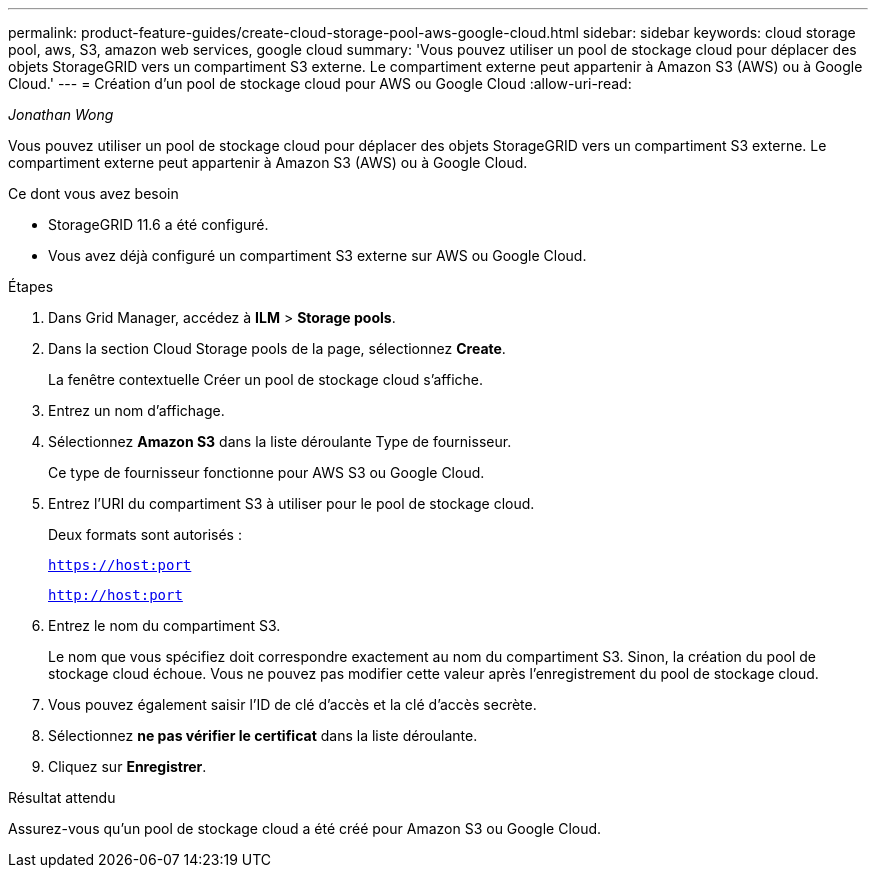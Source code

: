 ---
permalink: product-feature-guides/create-cloud-storage-pool-aws-google-cloud.html 
sidebar: sidebar 
keywords: cloud storage pool, aws, S3, amazon web services, google cloud 
summary: 'Vous pouvez utiliser un pool de stockage cloud pour déplacer des objets StorageGRID vers un compartiment S3 externe. Le compartiment externe peut appartenir à Amazon S3 (AWS) ou à Google Cloud.' 
---
= Création d'un pool de stockage cloud pour AWS ou Google Cloud
:allow-uri-read: 


_Jonathan Wong_

[role="lead"]
Vous pouvez utiliser un pool de stockage cloud pour déplacer des objets StorageGRID vers un compartiment S3 externe. Le compartiment externe peut appartenir à Amazon S3 (AWS) ou à Google Cloud.

.Ce dont vous avez besoin
* StorageGRID 11.6 a été configuré.
* Vous avez déjà configuré un compartiment S3 externe sur AWS ou Google Cloud.


.Étapes
. Dans Grid Manager, accédez à *ILM* > *Storage pools*.
. Dans la section Cloud Storage pools de la page, sélectionnez *Create*.
+
La fenêtre contextuelle Créer un pool de stockage cloud s'affiche.

. Entrez un nom d'affichage.
. Sélectionnez *Amazon S3* dans la liste déroulante Type de fournisseur.
+
Ce type de fournisseur fonctionne pour AWS S3 ou Google Cloud.

. Entrez l'URI du compartiment S3 à utiliser pour le pool de stockage cloud.
+
Deux formats sont autorisés :

+
`https://host:port`

+
`http://host:port`

. Entrez le nom du compartiment S3.
+
Le nom que vous spécifiez doit correspondre exactement au nom du compartiment S3. Sinon, la création du pool de stockage cloud échoue. Vous ne pouvez pas modifier cette valeur après l'enregistrement du pool de stockage cloud.

. Vous pouvez également saisir l'ID de clé d'accès et la clé d'accès secrète.
. Sélectionnez *ne pas vérifier le certificat* dans la liste déroulante.
. Cliquez sur *Enregistrer*.


.Résultat attendu
Assurez-vous qu'un pool de stockage cloud a été créé pour Amazon S3 ou Google Cloud.
